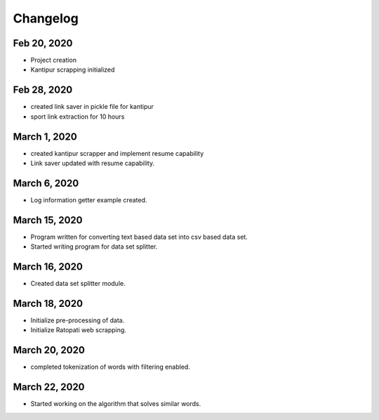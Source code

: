 Changelog
===================

Feb 20, 2020
---------------
* Project creation
* Kantipur scrapping initialized

Feb 28, 2020
-----------------
* created link saver in pickle file for kantipur
* sport link extraction for 10 hours

March 1, 2020
--------------------
* created kantipur scrapper and implement resume capability
* Link saver updated with resume capability.

March 6, 2020
-----------------------------------------
* Log information getter example created.

March 15, 2020
-------------------------------------------
* Program written for converting text based data set  into csv based data set.
* Started writing program for data set splitter.

March 16, 2020
--------------------------------------------
* Created data set splitter module.

March 18, 2020
---------------------------------------------
* Initialize pre-processing of data.
* Initialize Ratopati web scrapping.

March 20, 2020
---------------------------------------------
* completed tokenization of words with filtering enabled.

March 22, 2020
------------------------------------------
* Started working on the algorithm that solves similar words.